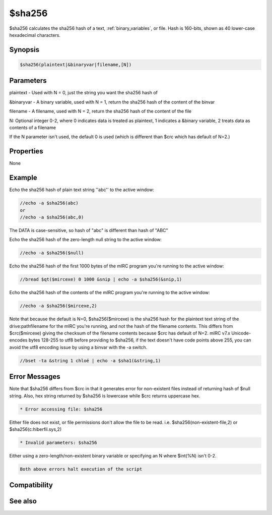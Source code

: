 $sha256
=======

$sha256 calculates the sha256 hash of a text, :ref:`binary_variables`, or file. Hash is 160-bits, shown as 40 lower-case hexadecimal characters.

Synopsis
--------

.. code:: text

    $sha256(plaintext|&binaryvar|filename,[N])

Parameters
----------

.. list-table::
    :widths: 15 85
    :header-rows: 1

    * - Parameter
      - Description
plaintext - Used with N = 0, just the string you want the sha256 hash of

&binaryvar - A binary variable, used with N = 1, return the sha256 hash of the content of the binvar

filename - A filename, used with N = 2, return the sha256 hash of the content of the file

N: Optional integer 0-2, where 0 indicates data is treated as plaintext, 1 indicates a &binary variable, 2 treats data as contents of a filename

If the N parameter isn't used, the default 0 is used (which is different than $crc which has default of N=2.)

Properties
----------

None

Example
-------

Echo the sha256 hash of plain text string ''abc'' to the active window:

.. code:: text

    //echo -a $sha256(abc)
    or
    //echo -a $sha256(abc,0)

The DATA is case-sensitive, so hash of "abc" is different than hash of "ABC"

Echo the sha256 hash of the zero-length null string to the active window:

.. code:: text

    //echo -a $sha256($null)

Echo the sha256 hash of the first 1000 bytes of the mIRC program you're running to the active window:

.. code:: text

    //bread $qt($mircexe) 0 1000 &snip | echo -a $sha256(&snip,1)

Echo the sha256 hash of the contents of the mIRC program you're running to the active window:

.. code:: text

    //echo -a $sha256($mircexe,2)

Note that because the default is N=0, $sha256($mircexe) is the sha256 hash for the plaintext text string of the drive:\path\filename for the mIRC you're running, and not the hash of the filename contents. This differs from $crc($mircexe) giving the checksum of the filename contents because $crc has default of N=2.
mIRC v7.x Unicode-encodes bytes 128-255 to utf8 before providing to $sha256, if the text doesn't have code points above 255, you can avoid the utf8 encoding issue by using a binvar with the -a switch.

.. code:: text

    //bset -ta &string 1 chloé | echo -a $sha1(&string,1)

Error Messages
--------------

Note that $sha256 differs from $crc in that it generates error for non-existent files instead of returning hash of $null string. Also, hex string returned by $sha256 is lowercase while $crc returns uppercase hex.

.. code:: text

    * Error accessing file: $sha256

Either file does not exist, or file permissions don't allow the file to be read. i.e. $sha256(non-existent-file,2) or $sha256(c:\hiberfil.sys,2)

.. code:: text

    * Invalid parameters: $sha256

Either using a zero-length/non-existent binary variable or specifying an N where $int(%N) isn't 0-2.

.. code:: text

    Both above errors halt execution of the script

Compatibility
-------------

.. compatibility:: 7.42

See also
--------

.. hlist::
    :columns: 4

    * :doc:`$crc </identifiers/crc>`
    * :doc:`$md5 </identifiers/md5>`
    * :doc:`$sha512 </identifiers/sha512>`
    * :doc:`$sha384 </identifiers/sha384>`
    * :doc:`$sha1 </identifiers/sha1>`


